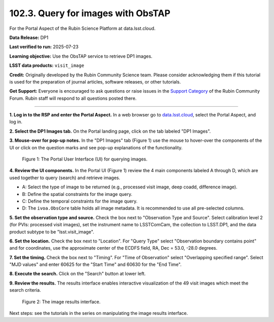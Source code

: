 .. _portal-102-3:

###################################
102.3. Query for images with ObsTAP
###################################

For the Portal Aspect of the Rubin Science Platform at data.lsst.cloud.

**Data Release:** DP1

**Last verified to run:** 2025-07-23

**Learning objective:** Use the ObsTAP service to retrieve DP1 images.

**LSST data products:** ``visit_image``

**Credit:** Originally developed by the Rubin Community Science team.
Please consider acknowledging them if this tutorial is used for the preparation of journal articles, software releases, or other tutorials.

**Get Support:** Everyone is encouraged to ask questions or raise issues in the `Support Category <https://community.lsst.org/c/support/6>`_ of the Rubin Community Forum. Rubin staff will respond to all questions posted there.

----

**1. Log in to the RSP and enter the Portal Aspect.**
In a web browser go to `data.lsst.cloud <https://data.lsst.cloud/>`_, select the Portal Aspect, and log in.

**2. Select the DP1 Images tab.**
On the Portal landing page, click on the tab labeled "DP1 Images".

**3. Mouse-over for pop-up notes.**
In the "DP1 Images" tab (Figure 1) use the mouse to hover-over the components of the UI or click on the question marks and see pop-up explanations of the functionality.

.. figure:: images/portal-102-3-1.png
    :name: portal-102-3-1
    :alt: The graphical user interface for the Portal, offering drop-down menus to select catalogs and tables, entry fields for temporal and spatial constraints, and an interative view of the selected table schema.

    Figure 1: The Portal User Interface (UI) for querying images.


**4. Review the UI components.**
In the Portal UI (Figure 1) review the 4 main components labeled A through D, which are used together to query (search) and retrieve images.

* A: Select the type of image to be returned (e.g., processed visit image, deep coadd, difference image).
* B: Define the spatial constraints for the image query.
* C: Define the temporal constraints for the image query.
* D: The ``ivoa.ObsCore`` table holds all image metadata. It is recommended to use all pre-selected columns.

**5. Set the observation type and source.**
Check the box next to "Observation Type and Source".
Select calibration level 2 (for PVIs: processed visit images),
set the instrument name to LSSTComCam, the collection to LSST.DP1,
and the data product subtype to be "lsst.visit_image".

**6. Set the location.**
Check the box next to "Location".
For "Query Type" select "Observation boundary contains point" and
for coordinates, use the approximate center of the ECDFS field, RA, Dec = 53.0, -28.0 degrees.

**7. Set the timing.**
Check the box next to "Timing".
For "Time of Observation" select "Overlapping specified range".
Select "MJD values" and enter 60625 for the "Start Time" and 60630 for the "End Time".

**8. Execute the search.**
Click on the "Search" button at lower left.

**9. Review the results.**
The results interface enables interactive visualization of the 49 visit images which meet the search criteria.

.. figure:: images/portal-102-3-2.png
    :name: portal-102-3-2
    :alt: The image results interface.

    Figure 2: The image results interface.


Next steps: see the tutorials in the series on manipulating the image results interface.
